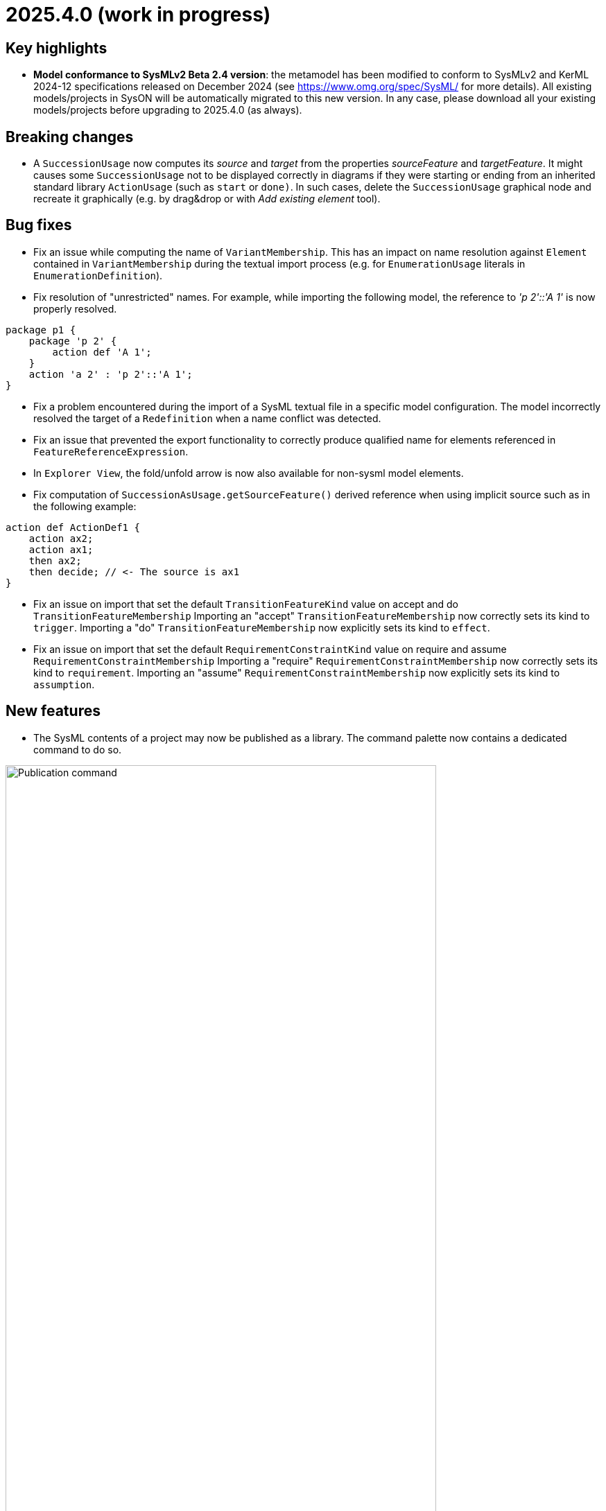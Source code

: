 = 2025.4.0 (work in progress)

== Key highlights

- *Model conformance to SysMLv2 Beta 2.4 version*: the metamodel has been modified to conform to SysMLv2 and KerML 2024-12 specifications released on December 2024 (see https://www.omg.org/spec/SysML/ for more details).
All existing models/projects in SysON will be automatically migrated to this new version.
In any case, please download all your existing models/projects before upgrading to 2025.4.0 (as always).


== Breaking changes

- A `SuccessionUsage` now computes its _source_ and _target_ from the properties _sourceFeature_ and _targetFeature_.
It might causes some `SuccessionUsage` not to be displayed correctly in diagrams if they were starting or ending from an inherited standard library `ActionUsage` (such as `start` or `done)`.
In such cases, delete the `SuccessionUsage` graphical node and recreate it graphically (e.g. by drag&drop or with _Add existing element_ tool).

== Bug fixes

- Fix an issue while computing the name of `VariantMembership`.
This has an impact on name resolution against `Element` contained in `VariantMembership` during the textual import process (e.g. for `EnumerationUsage` literals in `EnumerationDefinition`). 
- Fix resolution of "unrestricted" names. For example, while importing the following model, the reference to _'p 2'::'A 1'_ is now properly resolved.

```
package p1 {
    package 'p 2' {
        action def 'A 1';
    }
    action 'a 2' : 'p 2'::'A 1';
}
```
- Fix a problem encountered during the import of a SysML textual file in a specific model configuration. The model incorrectly resolved the target of a `Redefinition` when a name conflict was detected.
- Fix an issue that prevented the export functionality to correctly produce qualified name for elements referenced in `FeatureReferenceExpression`.
- In `Explorer View`, the fold/unfold arrow is now also available for non-sysml model elements.
- Fix computation of `SuccessionAsUsage.getSourceFeature()` derived reference when using implicit source such as in the following example:

```
action def ActionDef1 {
    action ax2;
    action ax1;
    then ax2;
    then decide; // <- The source is ax1
}
```
- Fix an issue on import that set the default `TransitionFeatureKind` value on accept and do `TransitionFeatureMembership`
Importing an "accept" `TransitionFeatureMembership` now correctly sets its kind to `trigger`.
Importing a "do" `TransitionFeatureMembership` now explicitly sets its kind to `effect`.
- Fix an issue on import that set the default `RequirementConstraintKind` value on require and assume `RequirementConstraintMembership`
Importing a "require" `RequirementConstraintMembership` now correctly sets its kind to `requirement`.
Importing an "assume" `RequirementConstraintMembership` now explicitly sets its kind to `assumption`.

== New features

- The SysML contents of a project may now be published as a library.
The command palette now contains a dedicated command to do so.

image::release-notes-publication-command.png[Publication command, width=85%,height=85%]

Note that it is only available for projects with documents containing SysML elements as their root contents.
The publication process only publishes the SysML contents.

image::release-notes-publication-model.png[Publication command, width=85%,height=85%]

Upon selecting this command, a dialog prompts for the library information.

image::release-notes-publication-dialog.png[Publication command dialog, width=85%,height=85%]

When the publication is successful, a success notification appears.
Otherwise, an error notification appears, e.g. when trying to publish a library in a version that already exists.

image::release-notes-publication-success.png[Publication success notification, width=85%,height=85%]

After publication, the library is listed in `<baseUrl>/libraries/`.
This page is also accessible from the 'help' menu in the top right corner of the application.

image::release-notes-publication-libraries-menu.png[Libraries menu, width=85%,height=85%]

This page lists all the libraries published in the application.

image::release-notes-publication-libraries.png[Libraries, width=85%,height=85%]

Opening a library displays it as a read-only project.

image::release-notes-publication-library.png[Libraries, width=85%,height=85%]


- Projects may now import published libraries.
The command palette now contains a dedicated command to do so.

image::release-notes-publication-import-command.png[Import published library command, width=85%,height=85%]

This command is available for any project to import any library.

Upon selecting this command, a dialog prompts for the libraries to import.

image::release-notes-publication-import-dialog.png[Import published library command dialog, width=85%,height=85%]

The import is done either by "reference" or by "copy".
With the former, the contents of the library are accessed in read-only mode.
With the latter, a copy of the contents of the library are copied into the project, and they may be used and edited as if they had been manually created into the project.

image::release-notes-publication-import-choices.png[Import published library command dialog, width=85%,height=85%]

Upon importing:
  - If one of the selected libraries is already imported (same namespace, name and version) then it will not be imported a second time.
  - Dependencies are re-loaded, which may trigger imported libraries to re-appear in the Explorer view if they had been manually removed.

Upon a successful import, a notification appears in the bottom right corner.

image::release-notes-publication-import-success.png[Import published library command success notification, width=85%,height=85%]

The project contents are updated.

image::release-notes-publication-import-result.png[Project contents after successfully importing a published library, width=85%,height=85%]

If a document from an imported-by-reference library has a root element that is an instance of `LibraryPackage`, then that document is displayed under the 'User libraries' node in the 'Explorer' view.

image::release-notes-publication-import-user-library.png[Imported published library under User libraries, width=85%,height=85%]


- Projects may now update the version of a published library they depend on.
In the Explorer view, the contextual menu on documents from imported-by-reference published libraries now contains an entry to update the version of the library dependency.

image::release-notes-library-update-action.png[Contextual menu action 'Update library' for documents from imported-by-reference published libraries, width=85%,height=85%]

Upon selecting this action, a dialog prompts for the new version of the library to use.

image::release-notes-library-update-dialog.png[Dialog for the 'Update library' action, width=85%,height=85%]

After the library update has been performed, if successful, a notification appears.

image::release-notes-library-update-success.png[Dialog for the 'Update library' action, width=85%,height=85%]

Updating a library means that the contents of the project are updated.
Libraries may add, remove or edit their contents between versions.
This means projects may become invalid because some of the library elements it was built upon no longer exist, or their identity has changed.


== Improvements

- Align metamodel to SysMLv2 2024-12 specification released on December 2024(see https://www.omg.org/spec/SysML/ for more details) and KerML 2024-12 specification released on December 2024(see https://www.omg.org/spec/KerML/ for more details).
Please download all your models/projects before upgrading to 2025.4.0.
The new concepts are:
* `CrossSubsetting` (inherits from `Subsetting`)
* `IndexExpression` (inherits from `OperatorExpression`)
The new operations are:
* `Usage#referencedTargetFeature()`
* `Type#supertypes(EBoolean)`
* `Type#removedRedefinedFeatures(Membership)`
* `Type#nonPrivateMemberships(Namespace, Type, EBoolean)`
* `Type#inheritableMemberships(Namespace, Type, EBoolean)`
* `Type#multiplicities()`
* `Namespace#membershipsOfVisibility(VisibilityKind, Namespace)`
* `Membership#allRedefinedFeatures()`
* `Feature#allRedefinedFeatures()`
* `Feature#asCartesianProduct()`
* `Feature#isCartesianProduct()`
* `Feature#isOwnedCrossFeature()`
* `Feature#ownedCrossFeature()`
The new references are:
* `CrossSubsetting#crossedFeature`
* `CrossSubsetting#crossingFeature`
* `Feature#crossFeature`
* `Feature#ownedCrossSubsetting`
* `Annotation#ownedAnnotatingElement`
* `AnnotatingElement#owningAnnotatingRelationship`
* `FlowConnectionDefinition#flowConnectionEnd`
The modifications are:
* `Usage#nestedConnection` now subsets `Usage#nestedUsage` instead of `Usage#nestedPart`
* `CaseDefinition#subjectParameter` now subsets `Definition#usage` instead of `Definition#ownedUsage`
* `CaseDefinition#objectiveRequirement` now subsets `Definition#usage` instead of `Usage#ownedRequirement`
* `CaseDefinition#actorParameter` now subsets `Definition#usage` instead of `Usage#ownedPart`
* `CaseUsage#subjectParameter` now subsets `Usage#usage` instead of `Usage#nestedUsage`
* `CaseUsage#objectiveRequirement` now subsets `Usage#usage` instead of `Usage#nestedRequirement`
* `CaseUsage#actorParameter` now subsets `Usage#usage` instead of `Usage#nestedPart`
* `RequirementDefinition#subjectParameter` now subsets `Definition#usage` instead of `Definition#ownedUsage`
* `RequirementDefinition#stakeholderParameter` now subsets `Definition#usage` instead of `Definition#ownedUsage`
* `RequirementDefinition#actorParameter` now subsets `Definition#usage` instead of `Definition#ownedUsage`
* `RequirementUsage#subjectParameter` now subsets `Usage#usage` instead of `Usage#nestedUsage`
* `RequirementUsage#stakeholderParameter` now subsets `Usage#usage` instead of `Usage#nestedUsage`
* `RequirementUsage#actorParameter` now subsets `Usage#usage` instead of `Usage#nestedPart`
* `Type#inheritedMemberships`
** `excluded` parameter renamed to `excludedTypes`
** new `excludedNamespaces : Namespace [0..\*]` parameter
* `MultiplicityRange#bound` now subsets `Namespace#ownedMember` instead of redefining it
* `InvocationExpression#operand` has been deleted
* `FlowConnectionUsage` now inherits from `ConnectorAsUsage` instead of `ConnectionUsage`
* `Definition#ownedConnection` now subsets `Definition#ownedUsage` instead of `Definition#ownedPart`
* `Annotation#annotatingElement` is now derived
* `AnnotatingElement#annotation` is now derived
* `FlowConnectionDefinition` do not inherits from `ConnectionDefinition` anymore
* `FlowConnectionUsage#flowConnectionDefinition` do not redefines `ConnectionUsage#connectionDefinition` anymore
- All standard libraries have been updated to comply with the SysMLv2 2024-12 specification.
- All validation rules have been updated to comply with the SysMLv2 2024-12 specification.
- In `General View` and `State Transition View` diagrams, when `Packages` labels exceed the available space, an ellipsis is added to provide a visual indication that the
name is truncated.

image::release-notes-package-name-ellipsis-overflow.png[Package name overflow with ellipsis, width=85%,height=85%]

- In diagrams, the direct edit tool on `Feature` elements now allows to use the ":=" and "default" symbols (see for more details in xref:user-manual:hands-on/how-tos/model-management.adoc#direct-edit[user documentation] ).
- It is now possible to create a `General View` diagram under root namespace elements.

image::release-notes-create-diagram-on-root-namespace-element.png[Create diagram on root namespace element, width=50%, height=50%]

- In the `General View` diagram, the subject creation tool displays available `Usages` in a tree instead of a list.

image::release-notes-gv-subject-creation-selection-dialog-tree.png['subject creation tool selection dialog tree' compartment, width=50%, height=50%]

- Improve handling of `SuccessionAsUsage` textual import with implicit _source_ property.
For example importing the following SysMLv2 content would now create a valid semantic model:

```
action def ActionDef1 {
    action a2;
    action a3;
    first start;
    then a2;
    then a3;
}
```

The textual export module has also be improved to produce the same file than the one imported.

- The `General View` diagram now supports `Satisfy Requirement Usage` objects.
A new creation tool can be found in the `Requirements` section of the palette.
`Satisfy Requirement Usage` objects may also be drag-and-dropped from the _Explorer_ onto the diagram background.

image::release-notes-gv-satisfy-requirement-usage.png[Satisfy Requirement Usage node creation tool, width=50%, height=50%]

- The `General View` diagram is now proposed first when creating a diagram.
- It is now possible, in diagrams, to reduce the width of `Usages` (e.g. `Part`) and `Definition` (e.g. `Part Definition`) graphical nodes with a long name as their label can now be wrapped.

- Improve textual import of `SuccessionAsUsage` which define a new target action directly after the 'then' keyword.
For example importing the following SysML file would now create a valid semantic model:

```
action def ActionDef1 {
    first start;
    then action a1;
    then action a2;
}
```
- Improve textual export of `SuccessionAsUsage` by properly handle its _name_.
For example exporting a model of an `ActionDefinition` containing two `ActionUsages` and a named `SuccessionAsUsage` would produce the following file:

```
action def ActionDef1 {
    action a1;
    action a2;
    succession s1 first a1 then a2;
}
```
- Improve `PortDefinition` textual import by creating the required `ConjugatedPort` during the import process.

- Improve textual import of `TransitionUsage` by handling _implicit_ source property.
In the following example, the source of outgoing `TransitionUsages` of the `DecisionNode` are now properly resolved.

```
action a0 {
    private import ScalarValues::*;
    action a1;
    action a2;
    action a3;
    action a4;
   
    attribute attr1 : Real;
    first a0 then d1;
    decide d1;
        if x >= 2 then a1; // Source is d1
        if x >= 1 and x < 2 then a3; // Source is d1
        else a4; // Source is d1
}
```

- Improve the textual import of `TransitionUsage` by handling guards.
The import can now handle `OperatorExpression` such has:

```
action a0 {
    attribute attr1 : Real;
    succession S first start if x < 0.0 then done;
}
```
- Implement `ConnectionDefinition` derived references and operations in SysON SysMLv2 metamodel.
- `TransitionUsages` can now be displayed and created in the _General View_ and _Action Flow_ diagrams.
Be aware that the guard expressions are displayed in the label but *can't* be edited yet using the direct edit tool.

- Update Batmobile project example by fixing some of the issues found in the model:

* Improvements on `SuccessionAsUsage` and `TransitionUsage`
* Improvements of _General View_ diagram to be be able to represent the "Drive Batmobile" action definition.

image::DriveBatmobileActionFlow.png[Drive Batmobile ActionDefinition representation, width=85%,height=85%]

- Simplify handling of "start" and "done" `ActionUsages`.
Those elements can now be displayed without the special `Membership` previously used to "import" them in the parent.

- The tool "Add Existing Elements" is now directly available from the Action Flow compartment in the General View Diagram.
- Add support for implicit redefinition of `Behavior` and `Step` parameters
Parameters of `Behavior` and `Step` now implicitly redefine the matching parameters of `Behavior` subclassifications and `Step` specializations.
See KerML 7.4.7.2 and 7.4.7.3 for more information.
These implicit redefinitions are not visible in the diagrams nor the explorer (like all the other implicit specializations).
The importer can now import SysML files that contain `FeatureChainingExpression` relying on these implicit redefinitions.
- An edge is now displayed between `OccurrenceDefinition` its nested `OccurrenceUsages`.

image::NestedOccurrenceUsageEdge.png[Nested Occurrence Usage Edge, width=85%,height=85%]

- It is now possible, in diagrams, to reduce the width of `NamespaceImport` graphical nodes with a long name as their label can now be wrapped.

image::namespace-import-wrapped-label.png[NamesapceImport wrapped label, width=85%,height=85%]

- Improve the name used in exported files of objects referenced by an implicit `Specialization`.
For example, the name used to reference the "start" `ActionUsage` in the following model has been improved:

.Before
```
action def ActionDef1 {
    action a2;
    first Actions::Action::start then a2;
}
```

.After
```
action def ActionDef1 {
    action a2;
    first start then a2;
}
```

- Support the textual export of `TransitionUsage` owned by `ActionUsage` and `ActionDefinition` such as:

```
action def A1 {
    private import ScalarValues::Integer;
    attribute x : Integer;
    action a1;
    action a2;
    first a1 if x == 1 then a2;
    succession s1 first a1 if x > 1 & x < 2 then a2;
    succession s2 first a1 if x > 2 & x < 3 then a2;
}
```

- Implement textual export of `DecisionNode` such as:

```
action def A1 {
    action a1;
    action a2;
    action a3;
    attribute x : ScalarValues::Real;
    decide decision1;
    if x >= 2.1 then a1;
    if x >= 1.1 and x < 2.1 then a2;
    else a3;
}
```  
- In _General View_ diagram, `PortUsage` are now represented as border nodes on `PartUsage` nodes.

image::gv-port-as-border-node.png[Port as border node, width=85%,height=85%]

- Allow to properly import libraries as copies if they have been created from models imported from textual SysML
Models imported from textual SysML that contain `LibraryPackage` were always read-only, even when published as libraries and imported by the user.
This conflicted with the expected behavior of the _import by copy_ feature, which should allow the user to edit the content of the imported library.
- Use a _textarea_ widget to be able to edit multiline string properties in the _Details_ view.
This is visible on the "body" property on:

* `Comment`
* `Documentation`
* `TextualRepresentation`


== Dependency update

- Switch to https://github.com/spring-projects/spring-boot/releases/tag/v3.4.4[Spring Boot 3.4.4].
- Switch to https://github.com/eclipse-sirius/sirius-web[Sirius Web 2025.2.7]
- Switch to Turbo 2.4.4
- Switch to @xyflow 12.4.4
- Switch to Sirius EMF-JSON 2.4.0

== Technical details

* For technical details on this {product} release (including breaking changes) please refer to https://github.com/eclipse-syson/syson/blob/main/CHANGELOG.adoc[changelog].
